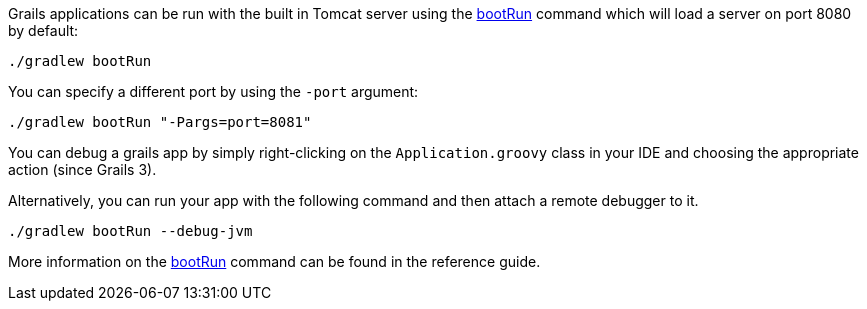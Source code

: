 Grails applications can be run with the built in Tomcat server using the link:../ref/Command%20Line/run-app.html[bootRun] command which will load a server on port 8080 by default:

[source,bash]
----
./gradlew bootRun
----

You can specify a different port by using the `-port` argument:

[source,bash]
----
./gradlew bootRun "-Pargs=port=8081"
----

You can debug a grails app by simply right-clicking on the `Application.groovy` class in your IDE and choosing the appropriate action (since Grails 3).

Alternatively, you can run your app with the following command and then attach a remote debugger to it.

[source,bash]
----
./gradlew bootRun --debug-jvm
----

More information on the link:../ref/Command%20Line/run-app.html[bootRun] command can be found in the reference guide.
